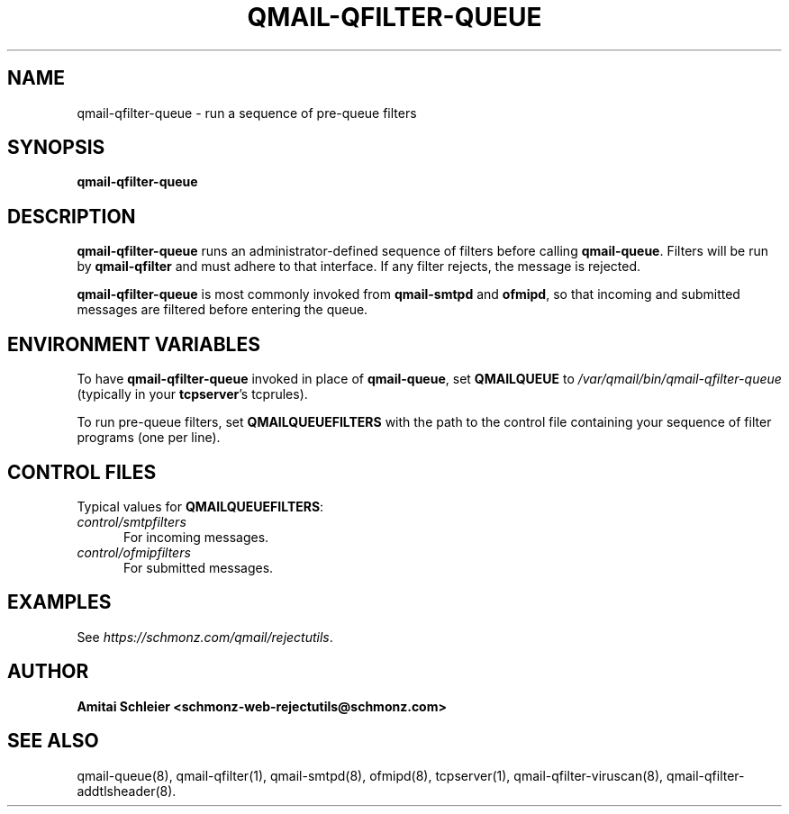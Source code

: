 .TH QMAIL-QFILTER-QUEUE 8 2018-12-30
.SH NAME
qmail-qfilter-queue \- run a sequence of pre-queue filters
.SH SYNOPSIS
.B qmail-qfilter-queue
.SH DESCRIPTION
.B qmail-qfilter-queue
runs an administrator-defined sequence of filters
before calling
.BR qmail-queue .
Filters will be run by
.B qmail-qfilter
and must adhere to that interface.
If any filter rejects, the message is rejected.
.PP
.B qmail-qfilter-queue
is most commonly invoked from
.B qmail-smtpd
and
.BR ofmipd ,
so that incoming and submitted messages are filtered before
entering the queue.
.SH "ENVIRONMENT VARIABLES"
To have
.B qmail-qfilter-queue
invoked in place of
.BR qmail-queue ,
set
.B QMAILQUEUE
to
.I /var/qmail/bin/qmail-qfilter-queue
(typically in your
.BR tcpserver 's
tcprules).
.PP
To run pre-queue filters, set
.B QMAILQUEUEFILTERS
with the path to the control file
containing your sequence of filter programs (one per line).
.SH "CONTROL FILES"
Typical values for
.BR QMAILQUEUEFILTERS :
.TP 5
.I control/smtpfilters
For incoming messages.
.TP 5
.I control/ofmipfilters
For submitted messages.
.SH "EXAMPLES"
See
.IR https://schmonz.com/qmail/rejectutils .
.SH "AUTHOR"
.B Amitai Schleier <schmonz-web-rejectutils@schmonz.com>
.SH "SEE ALSO"
qmail-queue(8),
qmail-qfilter(1),
qmail-smtpd(8),
ofmipd(8),
tcpserver(1),
qmail-qfilter-viruscan(8),
qmail-qfilter-addtlsheader(8).

